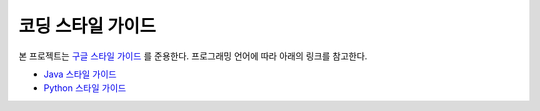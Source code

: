 코딩 스타일 가이드
==================

본 프로젝트는 `구글 스타일 가이드 <https://google.github.io/styleguide/>`_ 를 준용한다. 프로그래밍 언어에 따라 아래의 링크를 참고한다.

* `Java 스타일 가이드 <https://google.github.io/styleguide/javaguide.html>`_
* `Python 스타일 가이드 <https://google.github.io/styleguide/pyguide.html>`_
